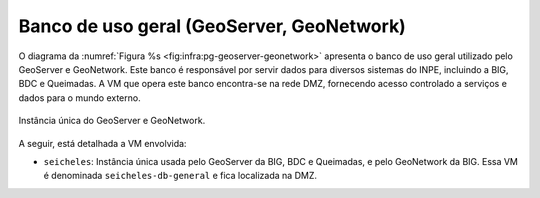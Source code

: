 Banco de uso geral (GeoServer, GeoNetwork)
==========================================



O diagrama da :numref:`Figura %s <fig:infra:pg-geoserver-geonetwork>` apresenta o banco de uso geral utilizado pelo GeoServer e GeoNetwork. Este banco é responsável por servir dados para diversos sistemas do INPE, incluindo a BIG, BDC e Queimadas. A VM que opera este banco encontra-se na rede DMZ, fornecendo acesso controlado a serviços e dados para o mundo externo.

.. figure:: ../img/infra/pg-geoserver-geonetwork.png
    :alt: Instância única do GeoServer e GeoNetwork
    :width: 40%
    :figclass: align-center
    :name: fig:infra:pg-geoserver-geonetwork

    Instância única do GeoServer e GeoNetwork.


A seguir, está detalhada a VM envolvida:

.. rst-class:: open

- ``seicheles``: Instância única usada pelo GeoServer da BIG, BDC e Queimadas, e pelo GeoNetwork da BIG. Essa VM é denominada ``seicheles-db-general`` e fica localizada na DMZ.

